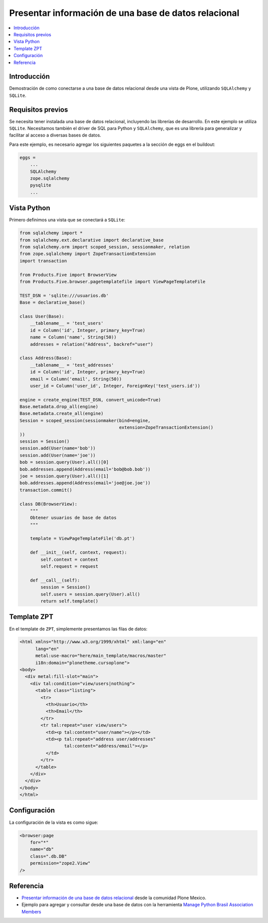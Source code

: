 .. -*- coding: utf-8 -*-

=====================================================
Presentar información de una base de datos relacional
=====================================================

.. contents :: :local:

Introducción
============

Demostración de como conectarse a una base de datos relacional desde una
vista de Plone, utilizando ``SQLAlchemy`` y ``SQLite``.

Requisitos previos
==================

Se necesita tener instalada una base de datos relacional, incluyendo las
librerías de desarrollo. En este ejemplo se utiliza ``SQLite``. Necesitamos
también el driver de SQL para Python y ``SQLAlchemy``, que es una librería para
generalizar y facilitar al acceso a diversas bases de datos.

Para este ejemplo, es necesario agregar los siguientes paquetes a la sección
de eggs en el buildout:

.. code-block:: cfg

    eggs = 
        ...
        SQLAlchemy
        zope.sqlalchemy
        pysqlite
        ...

Vista Python
============

Primero definimos una vista que se conectará a ``SQLite``:

.. code-block:: python

    from sqlalchemy import *
    from sqlalchemy.ext.declarative import declarative_base
    from sqlalchemy.orm import scoped_session, sessionmaker, relation
    from zope.sqlalchemy import ZopeTransactionExtension
    import transaction

    from Products.Five import BrowserView
    from Products.Five.browser.pagetemplatefile import ViewPageTemplateFile

    TEST_DSN = 'sqlite:///usuarios.db'
    Base = declarative_base()

    class User(Base):
        __tablename__ = 'test_users'
        id = Column('id', Integer, primary_key=True)
        name = Column('name', String(50))
        addresses = relation("Address", backref="user")

    class Address(Base):
        __tablename__ = 'test_addresses'
        id = Column('id', Integer, primary_key=True)
        email = Column('email', String(50))
        user_id = Column('user_id', Integer, ForeignKey('test_users.id'))

    engine = create_engine(TEST_DSN, convert_unicode=True)
    Base.metadata.drop_all(engine)
    Base.metadata.create_all(engine)
    Session = scoped_session(sessionmaker(bind=engine,
                                          extension=ZopeTransactionExtension()
    ))
    session = Session()
    session.add(User(name='bob'))
    session.add(User(name='joe'))
    bob = session.query(User).all()[0]
    bob.addresses.append(Address(email='bob@bob.bob'))
    joe = session.query(User).all()[1]
    bob.addresses.append(Address(email='joe@joe.joe'))
    transaction.commit()

    class DB(BrowserView):
        """
        Obtener usuarios de base de datos
        """

        template = ViewPageTemplateFile('db.pt')

        def __init__(self, context, request):
            self.context = context
            self.request = request

        def __call__(self):
            session = Session()
            self.users = session.query(User).all()
            return self.template()


Template ZPT
============

En el template de ``ZPT``, simplemente presentamos las filas de datos:

.. code-block:: html

    <html xmlns="http://www.w3.org/1999/xhtml" xml:lang="en"
          lang="en"
          metal:use-macro="here/main_template/macros/master"
          i18n:domain="plonetheme.cursoplone">
    <body>
      <div metal:fill-slot="main">
        <div tal:condition="view/users|nothing">
          <table class="listing">
            <tr>
              <th>Usuario</th>
              <th>Email</th>
            </tr>
            <tr tal:repeat="user view/users">
              <td><p tal:content="user/name"></p></td>
              <td><p tal:repeat="address user/addresses"
                     tal:content="address/email"></p>
              </td>
            </tr>
          </table>
        </div>
      </div>
    </body>
    </html>

Configuración
=============

La configuración de la vista es como sigue:

.. code-block:: xml

    <browser:page
        for="*"
        name="db"
        class=".db.DB"
        permission="zope2.View"
    />


Referencia
==========

- `Presentar información de una base de datos relacional`_ desde la comunidad Plone Mexico.
- Ejemplo para agregar y consultar desde una base de datos con la herramienta `Manage Python Brasil Association Members`_

.. _Presentar información de una base de datos relacional: http://www.plone.mx/docs/mini_db.html
.. _Manage Python Brasil Association Members: https://github.com/pythonbrasil/apyb.members
